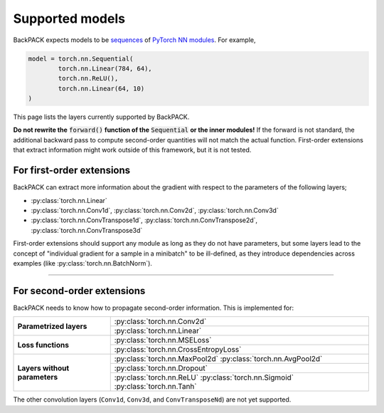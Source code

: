 Supported models
====================================

BackPACK expects models to be 
`sequences <https://pytorch.org/docs/stable/nn.html#sequential>`_ 
of `PyTorch NN modules <https://pytorch.org/docs/stable/nn.html>`_.
For example, 

.. code-block:: python

	model = torch.nn.Sequential(
		torch.nn.Linear(784, 64),
		torch.nn.ReLU(),
		torch.nn.Linear(64, 10)
	)

This page lists the layers currently supported by BackPACK.


**Do not rewrite the** :code:`forward()` **function of the** :code:`Sequential` **or the inner modules!**
If the forward is not standard, the additional backward pass to compute second-order quantities will not match the actual function.
First-order extensions that extract information might work outside of this framework, but it is not tested.

.. raw:: html 
	
	<hr/>

For first-order extensions
--------------------------------------

BackPACK can extract more information about the gradient with respect to the
parameters of the following layers;

- :py:class:`torch.nn.Linear`
- :py:class:`torch.nn.Conv1d`,
  :py:class:`torch.nn.Conv2d`,
  :py:class:`torch.nn.Conv3d`
- :py:class:`torch.nn.ConvTranspose1d`,
  :py:class:`torch.nn.ConvTranspose2d`,
  :py:class:`torch.nn.ConvTranspose3d`

First-order extensions should support any module as long as they do not have parameters,
but some layers lead to the concept of "individual gradient for a sample in a minibatch"
to be ill-defined, as they introduce dependencies across examples
(like :py:class:`torch.nn.BatchNorm`).

-----

For second-order extensions
--------------------------------------

BackPACK needs to know how to propagate second-order information.
This is implemented for:

+-------------------------------+---------------------------------------+
| **Parametrized layers**       | :py:class:`torch.nn.Conv2d`           |
|                               +---------------------------------------+
|                               | :py:class:`torch.nn.Linear`           |
+-------------------------------+---------------------------------------+
| **Loss functions**            | :py:class:`torch.nn.MSELoss`          |
|                               +---------------------------------------+
|                               | :py:class:`torch.nn.CrossEntropyLoss` |
+-------------------------------+---------------------------------------+
| **Layers without parameters** | :py:class:`torch.nn.MaxPool2d`        |
|                               | :py:class:`torch.nn.AvgPool2d`        |
|                               +---------------------------------------+
|                               | :py:class:`torch.nn.Dropout`          |
|                               +---------------------------------------+
|                               | :py:class:`torch.nn.ReLU`             |
|                               | :py:class:`torch.nn.Sigmoid`          |
|                               | :py:class:`torch.nn.Tanh`             |
+-------------------------------+---------------------------------------+

The other convolution layers (``Conv1d``, ``Conv3d``, and ``ConvTransposeNd``)
are not yet supported.
